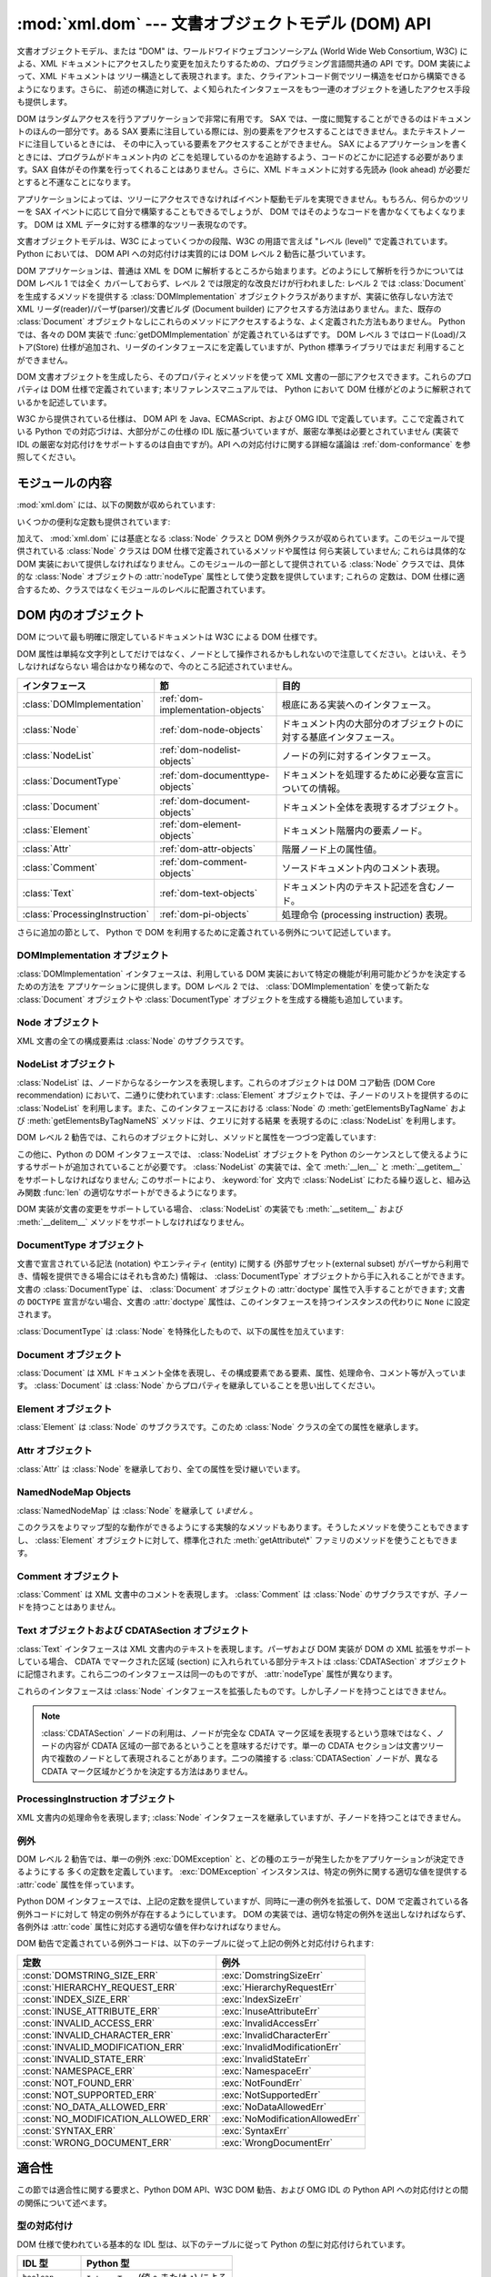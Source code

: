 
:mod:`xml.dom` --- 文書オブジェクトモデル (DOM) API
===================================================

.. module:: xml.dom
   :synopsis: Python のための文書オブジェクトモデル API。
.. sectionauthor:: Paul Prescod <paul@prescod.net>
.. sectionauthor:: Martin v. Löwis <loewis@informatik.hu-berlin.de>


.. versionadded:: 2.0

文書オブジェクトモデル、または "DOM" は、ワールドワイドウェブコンソーシアム (World Wide Web Consortium, W3C)
による、XML ドキュメントにアクセスしたり変更を加えたりするための、プログラミング言語間共通の API です。DOM 実装によって、XML ドキュメントは
ツリー構造として表現されます。また、クライアントコード側でツリー構造をゼロから構築できるようになります。さらに、
前述の構造に対して、よく知られたインタフェースをもつ一連のオブジェクトを通したアクセス手段も提供します。

DOM はランダムアクセスを行うアプリケーションで非常に有用です。 SAX では、一度に閲覧することができるのはドキュメントのほんの一部分です。ある SAX
要素に注目している際には、別の要素をアクセスすることはできません。またテキストノードに注目しているときには、
その中に入っている要素をアクセスすることができません。 SAX によるアプリケーションを書くときには、プログラムがドキュメント内の
どこを処理しているのかを追跡するよう、コードのどこかに記述する必要があります。SAX 自体がその作業を行ってくれることはありません。さらに、XML
ドキュメントに対する先読み (look ahead) が必要だとすると不運なことになります。

アプリケーションによっては、ツリーにアクセスできなければイベント駆動モデルを実現できません。もちろん、何らかのツリーを SAX
イベントに応じて自分で構築することもできるでしょうが、 DOM ではそのようなコードを書かなくてもよくなります。 DOM は XML
データに対する標準的なツリー表現なのです。

文書オブジェクトモデルは、W3C によっていくつかの段階、W3C の用語で言えば "レベル (level)" で定義されています。 Python においては、
DOM API への対応付けは実質的には DOM レベル 2 勧告に基づいています。

.. XXX PyXML はお亡くなりに...
.. 現在はドラフト形式でのみ入手できるレベル 3 仕様への対応付けは、
   `Python XML 分科会 (Special Interest Group) <http://www.python.org/sigs/xml-sig/>`_
   により、 `PyXML パッケージ <http://pyxml.sourceforge.net/>`_ の一部として開発中です。 DOM レベル 3
   サポートの現在の状態についての情報は、 PyXML パッケージに同梱されているドキュメントを参照してください。

.. What if your needs are somewhere between SAX and the DOM?  Perhaps
   you cannot afford to load the entire tree in memory but you find the
   SAX model somewhat cumbersome and low-level.  There is also a module
   called xml.dom.pulldom that allows you to build trees of only the
   parts of a document that you need structured access to.  It also has
   features that allow you to find your way around the DOM.
   See http://www.prescod.net/python/pulldom

DOM アプリケーションは、普通は XML を DOM に解析するところから始まります。どのようにして解析を行うかについては DOM レベル 1 では全く
カバーしておらず、レベル 2 では限定的な改良だけが行われました: レベル 2 では :class:`Document` を生成するメソッドを提供する
:class:`DOMImplementation` オブジェクトクラスがありますが、実装に依存しない方法で XML
リーダ(reader)/パーザ(parser)/文書ビルダ (Document builder) にアクセスする方法はありません。また、既存の
:class:`Document` オブジェクトなしにこれらのメソッドにアクセスするような、よく定義された方法もありません。 Python では、各々の
DOM 実装で :func:`getDOMImplementation` が定義されているはずです。 DOM レベル 3
ではロード(Load)/ストア(Store) 仕様が追加され、リーダのインタフェースにを定義していますが、Python 標準ライブラリではまだ
利用することができません。

DOM 文書オブジェクトを生成したら、そのプロパティとメソッドを使って XML 文書の一部にアクセスできます。これらのプロパティは DOM
仕様で定義されています; 本リファレンスマニュアルでは、 Python において DOM 仕様がどのように解釈されているかを記述しています。

W3C から提供されている仕様は、 DOM API を Java、ECMAScript、および OMG IDL で定義しています。ここで定義されている
Python での対応づけは、大部分がこの仕様の IDL 版に基づいていますが、厳密な準拠は必要とされていません (実装で IDL
の厳密な対応付けをサポートするのは自由ですが)。API への対応付けに関する詳細な議論は :ref:`dom-conformance` を参照してください。


.. seealso::

   `Document Object Model (DOM) Level 2 Specification <http://www.w3.org/TR/DOM-Level-2-Core/>`_
      Python DOM API が準拠している W3C 勧告。

   `Document Object Model (DOM) Level 1 Specification <http://www.w3.org/TR/REC-DOM-Level-1/>`_
      :mod:`xml.dom.minidom` でサポートされている W3C の DOM に関する勧告。

   `Python Language Mapping Specification <http://www.omg.org/docs/formal/02-11-05.pdf>`_
      このドキュメントでは OMG IDL から Python への対応付けを記述しています。


モジュールの内容
----------------

:mod:`xml.dom` には、以下の関数が収められています:


.. function:: registerDOMImplementation(name, factory)

   ファクトリ関数 (factory function) *factory* を名前 *name* で登録します。ファクトリ関数は
   :class:`DOMImplementation` インタフェースを実装するオブジェクトを返さなければなりません。ファクトリ関数は
   毎回同じオブジェクトを返すこともでき、呼び出されるたびに、特定の実装 (例えば実装が何らかのカスタマイズをサポートしている場合) における、
   適切な新たなオブジェクトを返すこともできます。


.. function:: getDOMImplementation([name[, features]])

   適切な DOM 実装を返します *name* は、よく知られた DOM 実装のモジュール名か、 ``None`` になります。 ``None`` でない場合、
   対応するモジュールを import して、import が成功した場合 :class:`DOMImplementation`
   オブジェクトを返します。 *name* が与えられておらず、環境変数 :envvar:`PYTHON_DOM` が設定されていた場合、 DOM
   実装を見つけるのに環境変数が使われます。

   *name* が与えられない場合、利用可能な実装を調べて、指定された機能 (feature) セットを持つものを探します。実装が見つからなければ
   :exc:`ImportError` を送出します。 *features* のリストは ``(feature, version)`` の
   ペアからなるシーケンスで、利用可能な :class:`DOMImplementation` オブジェクトの :meth:`hasFeature`
   メソッドに渡されます。

いくつかの便利な定数も提供されています:


.. data:: EMPTY_NAMESPACE

   DOM 内のノードに名前空間が何も関連づけられていないことを示すために使われる値です。この値は通常、ノードの :attr:`namespaceURI` の値
   として見つかったり、名前空間特有のメソッドに対する *namespaceURI* パラメタとして使われます。

   .. versionadded:: 2.2


.. data:: XML_NAMESPACE

   `Namespaces in XML <http://www.w3.org/TR/REC-xml-names/>`_ (4 節)
   で定義されている、予約済みプレフィクス (reserved prefix) ``xml`` に関連付けられた名前空間 URI です。

   .. versionadded:: 2.2


.. data:: XMLNS_NAMESPACE

   `Document Object Model (DOM) Level 2 Core Specification
   <http://www.w3.org/TR/DOM-Level-2-Core/core.html>`_ (1.1.8 節)
   で定義されている、名前空間宣言への名前空間 URI です。

   .. versionadded:: 2.2


.. data:: XHTML_NAMESPACE

   `XHTML 1.0: The Extensible HyperText Markup Language
   <http://www.w3.org/TR/xhtml1/>`_ (3.1.1 節) で定義されている、XHTML 名前空間 URI です。

   .. versionadded:: 2.2

加えて、 :mod:`xml.dom` には基底となる :class:`Node` クラスと DOM
例外クラスが収められています。このモジュールで提供されている :class:`Node` クラスは DOM 仕様で定義されているメソッドや属性は
何ら実装していません; これらは具体的な DOM 実装において提供しなければなりません。このモジュールの一部として提供されている :class:`Node`
クラスでは、具体的な :class:`Node` オブジェクトの :attr:`nodeType` 属性として使う定数を提供しています; これらの
定数は、DOM 仕様に適合するため、クラスではなくモジュールのレベルに配置されています。

.. Should the Node documentation go here?


.. _dom-objects:

DOM 内のオブジェクト
--------------------

DOM について最も明確に限定しているドキュメントは W3C による DOM 仕様です。

DOM 属性は単純な文字列としてだけではなく、ノードとして操作されるかもしれないので注意してください。とはいえ、そうしなければならない
場合はかなり稀なので、今のところ記述されていません。

+--------------------------------+-----------------------------------+--------------------------------------------------------------------+
| インタフェース                 | 節                                | 目的                                                               |
+================================+===================================+====================================================================+
| :class:`DOMImplementation`     | :ref:`dom-implementation-objects` | 根底にある実装へのインタフェース。                                 |
|                                |                                   |                                                                    |
+--------------------------------+-----------------------------------+--------------------------------------------------------------------+
| :class:`Node`                  | :ref:`dom-node-objects`           | ドキュメント内の大部分のオブジェクトのに対する基底インタフェース。 |
+--------------------------------+-----------------------------------+--------------------------------------------------------------------+
| :class:`NodeList`              | :ref:`dom-nodelist-objects`       | ノードの列に対するインタフェース。                                 |
+--------------------------------+-----------------------------------+--------------------------------------------------------------------+
| :class:`DocumentType`          | :ref:`dom-documenttype-objects`   | ドキュメントを処理するために必要な宣言についての情報。             |
+--------------------------------+-----------------------------------+--------------------------------------------------------------------+
| :class:`Document`              | :ref:`dom-document-objects`       | ドキュメント全体を表現するオブジェクト。                           |
+--------------------------------+-----------------------------------+--------------------------------------------------------------------+
| :class:`Element`               | :ref:`dom-element-objects`        | ドキュメント階層内の要素ノード。                                   |
+--------------------------------+-----------------------------------+--------------------------------------------------------------------+
| :class:`Attr`                  | :ref:`dom-attr-objects`           | 階層ノード上の属性値。                                             |
+--------------------------------+-----------------------------------+--------------------------------------------------------------------+
| :class:`Comment`               | :ref:`dom-comment-objects`        | ソースドキュメント内のコメント表現。                               |
+--------------------------------+-----------------------------------+--------------------------------------------------------------------+
| :class:`Text`                  | :ref:`dom-text-objects`           | ドキュメント内のテキスト記述を含むノード。                         |
+--------------------------------+-----------------------------------+--------------------------------------------------------------------+
| :class:`ProcessingInstruction` | :ref:`dom-pi-objects`             | 処理命令 (processing instruction)                                  |
|                                |                                   | 表現。                                                             |
+--------------------------------+-----------------------------------+--------------------------------------------------------------------+

さらに追加の節として、 Python で DOM を利用するために定義されている例外について記述しています。


.. _dom-implementation-objects:

DOMImplementation オブジェクト
^^^^^^^^^^^^^^^^^^^^^^^^^^^^^^

:class:`DOMImplementation` インタフェースは、利用している DOM 実装において特定の機能が利用可能かどうかを決定するための方法を
アプリケーションに提供します。DOM レベル 2 では、 :class:`DOMImplementation` を使って新たな :class:`Document`
オブジェクトや :class:`DocumentType` オブジェクトを生成する機能も追加しています。


.. method:: DOMImplementation.hasFeature(feature, version)

   機能名 *feature* とバージョン番号 *version* で識別される機能（feature）が実装されていればtrueを返します。


.. method:: DOMImplementation.createDocument(namespaceUri, qualifiedName, doctype)

   新たな(DOMのスーパークラスである):class:`Document` クラスのオブジェクトを返します。
   このクラスは *namespaceUri* と *qualifiedName* が設定された子クラス :class:`Element` のオブジェクトを所有しています。
   *doctype* は :meth:`createDocumentType` によって生成された :class:`DocumentType` クラスのオブジェクト、
   または ``None`` である必要があります。 Python DOM APIでは、子クラスである :class:`Element` を作成しないことを
   示すために、はじめの２つの引数を ``None`` に設定することができます。


.. method:: DOMImplementation.createDocumentType(qualifiedName, publicId, systemId)

   新たな :class:`DocumentType` クラスのオブジェクトを返します。このオブジェクトは *qualifiedName* 、 *publicId* 、そして
   *systemId* 文字列をふくんでおり、XML文書の形式情報を表現しています。


.. _dom-node-objects:

Node オブジェクト
^^^^^^^^^^^^^^^^^

XML 文書の全ての構成要素は :class:`Node` のサブクラスです。


.. attribute:: Node.nodeType

   ノード (node) の型を表現する整数値です。型に対応する以下のシンボル定数: :const:`ELEMENT_NODE` 、
   :const:`ATTRIBUTE_NODE` 、 :const:`TEXT_NODE` 、 :const:`CDATA_SECTION_NODE` 、
   :const:`ENTITY_NODE` 、 :const:`PROCESSING_INSTRUCTION_NODE` 、
   :const:`COMMENT_NODE` 、 :const:`DOCUMENT_NODE` 、 :const:`DOCUMENT_TYPE_NODE` 、
   :const:`NOTATION_NODE` 、が :class:`Node` オブジェクトで定義されています。読み出し専用の属性です。


.. attribute:: Node.parentNode

   現在のノードの親ノードか、文書ノードの場合には ``None`` になります。この値は常に :class:`Node` オブジェクトか ``None``
   になります。 :class:`Element` ノードの場合、この値はルート要素 (root element) の場合を除き親要素 (parent
   element) となり、ルート要素の場合には :class:`Document` オブジェクトとなります。 :class:`Attr`
   ノードの場合、この値は常に ``None`` となります。読み出し専用の属性です。


.. attribute:: Node.attributes

   属性オブジェクトの :class:`NamedNodeMap` です。要素だけがこの属性に実際の値を持ちます; その他のオブジェクトでは、この属性を
   ``None`` にします。読み出し専用の属性です。


.. attribute:: Node.previousSibling

   このノードと同じ親ノードを持ち、直前にくるノードです。例えば、 *self* 要素のの開始タグの直前にくる終了タグを持つ要素です。もちろん、XML
   文書は要素だけで構成されているだけではないので、直前にくる兄弟関係にある要素 (sibling) はテキストやコメント、
   その他になる可能性があります。このノードが親ノードにおける先頭の子ノードである場合、属性値は ``None`` になります。読み出し専用の属性です。


.. attribute:: Node.nextSibling

   このノードと同じ親ノードを持ち、直後にくるノードです。例えば、 :attr:`previousSibling` も参照してください。
   このノードが親ノードにおける末尾頭の子ノードである場合、属性値は ``None`` になります。読み出し専用の属性です。


.. attribute:: Node.childNodes

   このノード内に収められているノードからなるリストです。読み出し専用の属性です。


.. attribute:: Node.firstChild

   このノードに子ノードがある場合、その先頭のノードです。そうでない場合 ``None`` になります。読み出し専用の属性です。


.. attribute:: Node.lastChild

   このノードに子ノードがある場合、その末尾のノードです。そうでない場合 ``None`` になります。読み出し専用の属性です。


.. attribute:: Node.localName

   :attr:`tagName` にコロンがあれば、コロン以降の部分に、なければ :attr:`tagName` 全体になります。値は文字列です。


.. attribute:: Node.prefix

   :attr:`tagName` のコロンがあれば、コロン以前の部分に、なければ空文字列になります。値は文字列か、 ``None`` になります。


.. attribute:: Node.namespaceURI

   要素名に関連付けられた名前空間です。文字列か ``None`` になります。読み出し専用の属性です。


.. attribute:: Node.nodeName

   この属性はノード型ごとに異なる意味を持ちます; 詳しくは DOM 仕様を参照してください。この属性で得られることになる情報は、全てのノード型では
   :attr:`tagName` 、属性では :attr:`name` プロパティといったように、常に他のプロパティで得ることができます。全てのノード型で、
   この属性の値は文字列か ``None`` になります。読み出し専用の属性です。


.. attribute:: Node.nodeValue

   この属性はノード型ごとに異なる意味を持ちます; 詳しくは DOM 仕様を参照してください。その序今日は :attr:`nodeName` と似ています。
   この属性の値は文字列か ``None`` になります。


.. method:: Node.hasAttributes()

   ノードが何らかの属性を持っている場合に真を返します。


.. method:: Node.hasChildNodes()

   ノードが何らかの子ノードを持っている場合に真を返します。


.. method:: Node.isSameNode(other)

   *other* がこのノードと同じノードを参照している場合に真を返します。このメソッドは、何らかのプロキシ (proxy) 機構を利用するような DOM
   実装で特に便利です (一つ以上のオブジェクトが同じノードを参照するかもしれないからです)。

   .. note::

      このメソッドは DOM レベル 3 API で提案されており、まだ "ワーキングドラフト(working draft)" の段階です。しかし、
      このインタフェースだけは議論にはならないと考えられます。 W3C による変更は必ずしも Python DOM インタフェースにおける
      このメソッドに影響するとは限りません (ただしこのメソッドに対する何らかの新たな W3C API もサポートされるかもしれません)。


.. method:: Node.appendChild(newChild)

   現在のノードの子ノードリストの末尾に新たな子ノードを追加し、 *newChild* を返します。
   もしノードが既にツリーにあれば、最初に削除されます。


.. method:: Node.insertBefore(newChild, refChild)

   新たな子ノードを既存の子ノードの前に挿入します。 *refChild* は現在のノードの子ノードである場合に限られます; そうでない場合、
   :exc:`ValueError` が送出されます。 *newChild* が返されます。
   もし *refChild* が ``None`` なら、 *newChild* を子ノードリストの最後に挿入します。


.. method:: Node.removeChild(oldChild)

   子ノードを削除します。 *oldChild* はこのノードの子ノードでなければなりません。そうでない場合、 :exc:`ValueError` が送出されます。
   成功した場合 *oldChild* が返されます。 *oldChild* をそれ以降使わない場合、 :meth:`unlink` メソッドを
   呼び出さなければなりません。


.. method:: Node.replaceChild(newChild, oldChild)

   既存のノードと新たなノードを置き換えます。この操作は *oldChild* が現在のノードの子ノードである場合に限られます; そうでない場合、
   :exc:`ValueError` が送出されます。


.. method:: Node.normalize()

   一続きのテキスト全体を一個の :class:`Text` インスタンスとして保存するために隣接するテキストノードを結合します。これにより、多くの
   アプリケーションで DOM ツリーからのテキスト処理が簡単になります。

   .. versionadded:: 2.1


.. method:: Node.cloneNode(deep)

   このノードを複製 (clone) します。 *deep* を設定すると、子ノードも同様に複製することを意味します。複製されたノードを返します。


.. _dom-nodelist-objects:

NodeList オブジェクト
^^^^^^^^^^^^^^^^^^^^^

:class:`NodeList` は、ノードからなるシーケンスを表現します。これらのオブジェクトは DOM コア勧告 (DOM Core
recommendation) において、二通りに使われています: :class:`Element` オブジェクトでは、子ノードのリストを提供するのに
:class:`NodeList` を利用します。また、このインタフェースにおける :class:`Node` の
:meth:`getElementsByTagName` および :meth:`getElementsByTagNameNS` メソッドは、クエリに対する結果
を表現するのに :class:`NodeList` を利用します。

DOM レベル 2 勧告では、これらのオブジェクトに対し、メソッドと属性を一つづつ定義しています:


.. method:: NodeList.item(i)

   シーケンスに *i* 番目の要素がある場合にはその要素を、そうでない場合には ``None`` を返します。 *i* はゼロよりも小さくてはならず、
   シーケンスの長さ以上であってはなりません。


.. attribute:: NodeList.length

   シーケンス中のノードの数です。

この他に、Python の DOM インタフェースでは、 :class:`NodeList` オブジェクトを Python
のシーケンスとして使えるようにするサポートが追加されていることが必要です。 :class:`NodeList` の実装では、全て :meth:`__len__`
と :meth:`__getitem__` をサポートしなければなりません; このサポートにより、 :keyword:`for` 文内で
:class:`NodeList` にわたる繰り返しと、組み込み関数 :func:`len` の適切なサポートができるようになります。

DOM 実装が文書の変更をサポートしている場合、 :class:`NodeList` の実装でも :meth:`__setitem__` および
:meth:`__delitem__` メソッドをサポートしなければなりません。


.. _dom-documenttype-objects:

DocumentType オブジェクト
^^^^^^^^^^^^^^^^^^^^^^^^^

文書で宣言されている記法 (notation) やエンティティ (entity) に関する (外部サブセット(external subset)
がパーザから利用でき、情報を提供できる場合にはそれも含めた) 情報は、 :class:`DocumentType`
オブジェクトから手に入れることができます。文書の :class:`DocumentType` は、 :class:`Document` オブジェクトの
:attr:`doctype` 属性で入手することができます; 文書の ``DOCTYPE`` 宣言がない場合、文書の :attr:`doctype`
属性は、このインタフェースを持つインスタンスの代わりに ``None`` に設定されます。

:class:`DocumentType` は :class:`Node` を特殊化したもので、以下の属性を加えています:


.. attribute:: DocumentType.publicId

   文書型定義 (document type definition) の外部サブセットに対する公開識別子 (public identifier)
   です。文字列または ``None`` になります。


.. attribute:: DocumentType.systemId

   文書型定義 (document type definition) の外部サブセットに対するシステム識別子 (system identifier)
   です。文字列の URI または ``None`` になります。


.. attribute:: DocumentType.internalSubset

   ドキュメントの完全な内部サブセットを与える文字列です。サブセットを囲むブラケットは含みません。ドキュメントが内部サブセットを持たない場合、この値は
   ``None`` です。


.. attribute:: DocumentType.name

   ``DOCTYPE`` 宣言でルート要素の名前が与えられている場合、その値になります。


.. attribute:: DocumentType.entities

   外部エンティティの定義を与える :class:`NamedNodeMap` です。複数回定義されているエンティティに対しては、最初の定義だけが提供されます
   (その他は XML 勧告での要求仕様によって無視されます)。パーザによって情報が提供されないか、エンティティが定義されていない場合には、この値は
   ``None`` になることがあります。


.. attribute:: DocumentType.notations

   記法の定義を与える :class:`NamedNodeMap` です。複数回定義されている記法名に対しては、最初の定義だけが提供されます (その他は XML
   勧告での要求仕様によって無視されます)。パーザによって情報が提供されないか、エンティティが定義されていない場合には、この値は ``None``
   になることがあります。


.. _dom-document-objects:

Document オブジェクト
^^^^^^^^^^^^^^^^^^^^^

:class:`Document` は XML ドキュメント全体を表現し、その構成要素である要素、属性、処理命令、コメント等が入っています。
:class:`Document` は :class:`Node` からプロパティを継承していることを思い出してください。


.. attribute:: Document.documentElement

   ドキュメントの唯一無二のルート要素です。


.. method:: Document.createElement(tagName)

   新たな要素ノードを生成して返します。要素は、生成された時点ではドキュメント内に挿入されません。 :meth:`insertBefore` や
   :meth:`appendChild` のような他のメソッドの一つを使って明示的に挿入を行う必要があります。


.. method:: Document.createElementNS(namespaceURI, tagName)

   名前空間を伴う新たな要素ノードを生成して返します。 *tagName* にはプレフィクス (prefix) があってもかまいません。要素は、生成された
   時点では文書内に挿入されません。 :meth:`insertBefore` や :meth:`appendChild` のような他のメソッドの一つを使って
   明示的に挿入を行う必要があります。 :meth:`appendChild`.


.. method:: Document.createTextNode(data)

   パラメタで渡されたデータの入ったテキストノードを生成して返します。他の生成 (create) メソッドと同じく、このメソッドは生成された
   ノードをツリーに挿入しません。


.. method:: Document.createComment(data)

   パラメタで渡されたデータの入ったコメントノードを生成して返します。他の生成 (create) メソッドと同じく、このメソッドは生成された
   ノードをツリーに挿入しません。


.. method:: Document.createProcessingInstruction(target, data)

   パラメタで渡された *target* および *data* の入った処理命令ノードを生成して返します。他の生成 (create) メソッドと同じく、
   このメソッドは生成されたノードをツリーに挿入しません。


.. method:: Document.createAttribute(name)

   属性ノードを生成して返します。このメソッドは属性ノードを特定の要素に関連づけることはしません。新たに生成された属性インスタンスを使うには、適切な
   :class:`Element` オブジェクトの :meth:`setAttributeNode` を使わなければなりません。


.. method:: Document.createAttributeNS(namespaceURI, qualifiedName)

   名前空間を伴う新たな属性ノードを生成して返します。 *tagName* にはプレフィクス (prefix) があってもかまいません。
   このメソッドは属性ノードを特定の要素に関連づけることはしません。新たに生成された属性インスタンスを使うには、適切な :class:`Element`
   オブジェクトの :meth:`setAttributeNode` を使わなければなりません。


.. method:: Document.getElementsByTagName(tagName)

   全ての下位要素 (直接の子要素、子要素の子要素、等) から、特定の要素型名を持つものを検索します。


.. method:: Document.getElementsByTagNameNS(namespaceURI, localName)

   全ての下位要素 (直接の子要素、子要素の子要素、等) から、特定の名前空間 URI とローカル名 (local name) を持つものを検索します。
   ローカル名は名前空間におけるプレフィクス以降の部分です。


.. _dom-element-objects:

Element オブジェクト
^^^^^^^^^^^^^^^^^^^^

:class:`Element` は :class:`Node` のサブクラスです。このため :class:`Node` クラスの全ての属性を継承します。


.. attribute:: Element.tagName

   要素型名です。名前空間使用の文書では、要素型名中にコロンがあるかもしれません。値は文字列です。


.. method:: Element.getElementsByTagName(tagName)

   :class:`Document` クラス内における同名のメソッドと同じです。


.. method:: Element.getElementsByTagNameNS(namespaceURI, localName)

   :class:`Document` クラス内における同名のメソッドと同じです。


.. method:: Element.hasAttribute(name)

   指定要素に *name* で渡した名前の属性が存在していれば true を返します。


.. method:: Element.hasAttributeNS(namespaceURI, localName)

   指定要素に *namespaceURI* と *localName* で指定した名前の属性が存在していれば true を返します。


.. method:: Element.getAttribute(name)

   *name* で指定した属性の値を文字列として返します。もし、属性が存在しない、もしくは属性に値が設定されていない場合、空の文字列が返されます。


.. method:: Element.getAttributeNode(attrname)

   *attrname* で指定された属性の :class:`Attr` ノードを返します。


.. method:: Element.getAttributeNS(namespaceURI, localName)

   *namespaceURI* と *localName* によって指定した属性の値を文字列として返します。
   もし、属性が存在しない、もしくは属性に値が設定されていない場合、空の文字列が返されます。


.. method:: Element.getAttributeNodeNS(namespaceURI, localName)

   指定した *namespaceURI* および *localName* を持つ属性値をノードとして返します。


.. method:: Element.removeAttribute(name)

   名前で指定された属性を削除します。該当する属性がなければ、
   :exc:`NotFoundErr` が送出されます。


.. method:: Element.removeAttributeNode(oldAttr)

   *oldAttr* が属性リストにある場合、削除して返します。 *oldAttr* が存在しない場合、 :exc:`NotFoundErr` が送出されます。


.. method:: Element.removeAttributeNS(namespaceURI, localName)

   名前で指定された属性を削除します。このメソッドは *qname* ではなく *localName* を使うので注意してください。該当する
   属性がなくても例外は送出されません。


.. method:: Element.setAttribute(name, value)

   文字列を使って属性値を設定します。


.. method:: Element.setAttributeNode(newAttr)

   新たな属性ノードを要素に追加します。 :attr:`name` 属性が既存の属性に一致した場合、必要に応じて属性を置き換えます。
   置換が生じると、古い属性ノードが返されます。 *newAttr* がすでに使われていれば、 :exc:`InuseAttributeErr` が送出されます。


.. method:: Element.setAttributeNodeNS(newAttr)

   新たな属性ノードを要素に追加します。 :attr:`namespaceURI` および :attr:`localName`
   属性が既存の属性に一致した場合、必要に応じて属性を置き換えます。置換が生じると、古い属性ノードが返されます。 *newAttr* がすでに使われていれば、
   :exc:`InuseAttributeErr` が送出されます。


.. method:: Element.setAttributeNS(namespaceURI, qname, value)

   指定された *namespaceURI* および *qname* で与えられた属性の値を文字列で設定します。qname は属性の完全な名前であり、この点が
   上記のメソッドと違うので注意してください。


.. _dom-attr-objects:

Attr オブジェクト
^^^^^^^^^^^^^^^^^

:class:`Attr` は :class:`Node` を継承しており、全ての属性を受け継いでいます。


.. attribute:: Attr.name

   要素型名です。名前空間使用の文書では、要素型名中にコロンがあるかもしれません。


.. attribute:: Attr.localName

   名前にコロンがあればコロン以降の部分に、なければ名前全体になります。


.. attribute:: Attr.prefix

   名前にコロンがあればコロン以前の部分に、なければ空文字列になります。


.. _dom-attributelist-objects:

NamedNodeMap Objects
^^^^^^^^^^^^^^^^^^^^

:class:`NamedNodeMap` は :class:`Node` を継承して *いません* 。


.. attribute:: NamedNodeMap.length

   属性リストの長さです。


.. method:: NamedNodeMap.item(index)

   特定のインデクスを持つ属性を返します。属性の並び方は任意ですが、 DOM 文書が生成されている間は一定になります。各要素は属性ノードです。属性値はノードの
   :attr:`value` 属性で取得してください。

このクラスをよりマップ型的な動作ができるようにする実験的なメソッドもあります。そうしたメソッドを使うこともできますし、 :class:`Element`
オブジェクトに対して、標準化された :meth:`getAttribute\*` ファミリのメソッドを使うこともできます。


.. _dom-comment-objects:

Comment オブジェクト
^^^^^^^^^^^^^^^^^^^^

:class:`Comment` は XML 文書中のコメントを表現します。 :class:`Comment` は :class:`Node`
のサブクラスですが、子ノードを持つことはありません。


.. attribute:: Comment.data

   文字列によるコメントの内容です。この属性には、コメントの先頭にある ``<!-`` \ ``-`` と末尾にある ``-`` \ ``->`` 間の全ての文字
   が入っていますが、 ``<!-`` \ ``-`` と ``-`` \ ``->`` 自体は含みません。


.. _dom-text-objects:

Text オブジェクトおよび CDATASection オブジェクト
^^^^^^^^^^^^^^^^^^^^^^^^^^^^^^^^^^^^^^^^^^^^^^^^^

:class:`Text` インタフェースは XML 文書内のテキストを表現します。パーザおよび DOM 実装が DOM の XML
拡張をサポートしている場合、 CDATA でマークされた区域 (section) に入れられている部分テキストは :class:`CDATASection`
オブジェクトに記憶されます。これら二つのインタフェースは同一のものですが、 :attr:`nodeType` 属性が異なります。

これらのインタフェースは :class:`Node` インタフェースを拡張したものです。しかし子ノードを持つことはできません。


.. attribute:: Text.data

   文字列によるテキストノードの内容です。

.. note::

   :class:`CDATASection` ノードの利用は、ノードが完全な CDATA マーク区域を表現するという意味ではなく、ノードの内容が CDATA
   区域の一部であるということを意味するだけです。単一の CDATA セクションは文書ツリー内で複数のノードとして表現されることがあります。二つの隣接する
   :class:`CDATASection` ノードが、異なる CDATA マーク区域かどうかを決定する方法はありません。


.. _dom-pi-objects:

ProcessingInstruction オブジェクト
^^^^^^^^^^^^^^^^^^^^^^^^^^^^^^^^^^

XML 文書内の処理命令を表現します; :class:`Node` インタフェースを継承していますが、子ノードを持つことはできません。


.. attribute:: ProcessingInstruction.target

   最初の空白文字までの処理命令の内容です。読み出し専用の属性です。


.. attribute:: ProcessingInstruction.data

   最初の空白文字以降の処理命令の内容です。


.. _dom-exceptions:

例外
^^^^

.. versionadded:: 2.1

DOM レベル 2 勧告では、単一の例外 :exc:`DOMException` と、どの種のエラーが発生したかをアプリケーションが決定できるようにする
多くの定数を定義しています。 :exc:`DOMException` インスタンスは、特定の例外に関する適切な値を提供する :attr:`code`
属性を伴っています。

Python DOM インタフェースでは、上記の定数を提供していますが、同時に一連の例外を拡張して、DOM で定義されている各例外コードに対して
特定の例外が存在するようにしています。 DOM の実装では、適切な特定の例外を送出しなければならず、各例外は :attr:`code`
属性に対応する適切な値を伴わなければなりません。


.. exception:: DOMException

   全ての特定の DOM 例外で使われている基底例外クラスです。この例外クラスは直接インスタンス化することができません。


.. exception:: DomstringSizeErr

   指定された範囲のテキストが文字列に収まらない場合に送出されます。この例外は Python の DOM 実装で使われるかどうかは判っていませんが、 Python
   で書かれていない DOM 実装から送出される場合があります。


.. exception:: HierarchyRequestErr

   挿入できない型のノードを挿入しようと試みたときに送出されます。


.. exception:: IndexSizeErr

   メソッドに与えたインデクスやサイズパラメタが負の値や許容範囲の値を超えた際に送出されます。


.. exception:: InuseAttributeErr

   文書中にすでに存在する :class:`Attr` ノードを挿入しようと試みた際に送出されます。


.. exception:: InvalidAccessErr

   パラメタまたは操作が根底にあるオブジェクトでサポートされていない場合に送出されます。


.. exception:: InvalidCharacterErr

   この例外は、文字列パラメタが、現在使われているコンテキストで XML 1.0 勧告によって許可されていない場合に送出されます。例えば、要素型に空白の入った
   :class:`Element` ノードを生成しようとすると、このエラーが送出されます。


.. exception:: InvalidModificationErr

   ノードの型を変更しようと試みた際に送出されます。


.. exception:: InvalidStateErr

   定義されていないオブジェクトや、もはや利用できなくなったオブジェクトを使おうと試みた際に送出されます。


.. exception:: NamespaceErr

   `Namespaces in XML <http://www.w3.org/TR/REC-xml-names/>`_
   に照らして許可されていない方法でオブジェクトを変更しようと試みた場合、この例外が送出されます。


.. exception:: NotFoundErr

   参照しているコンテキスト中に目的のノードが存在しない場合に送出される例外です。例えば、 :meth:`NamedNodeMap.removeNamedItem`
   は渡されたノードがノードマップ中に存在しない場合にこの例外を送出します。


.. exception:: NotSupportedErr

   要求された方のオブジェクトや操作が実装でサポートされていない場合に送出されます。


.. exception:: NoDataAllowedErr

   データ属性をサポートしないノードにデータを指定した際に送出されます。

   .. XXX  a better explanation is needed!


.. exception:: NoModificationAllowedErr

   オブジェクトに対して (読み出し専用ノードに対する修正のように) 許可されていない修正を行おうと試みた際に送出されます。


.. exception:: SyntaxErr

   無効または不正な文字列が指定された際に送出されます。

   .. XXX  how is this different from InvalidCharacterErr ???


.. exception:: WrongDocumentErr

   ノードが現在属している文書と異なる文書に挿入され、かつある文書から別の文書へのノードの移行が実装でサポートされていない場合に送出されます。

DOM 勧告で定義されている例外コードは、以下のテーブルに従って上記の例外と対応付けられます:

+--------------------------------------+---------------------------------+
| 定数                                 | 例外                            |
+======================================+=================================+
| :const:`DOMSTRING_SIZE_ERR`          | :exc:`DomstringSizeErr`         |
+--------------------------------------+---------------------------------+
| :const:`HIERARCHY_REQUEST_ERR`       | :exc:`HierarchyRequestErr`      |
+--------------------------------------+---------------------------------+
| :const:`INDEX_SIZE_ERR`              | :exc:`IndexSizeErr`             |
+--------------------------------------+---------------------------------+
| :const:`INUSE_ATTRIBUTE_ERR`         | :exc:`InuseAttributeErr`        |
+--------------------------------------+---------------------------------+
| :const:`INVALID_ACCESS_ERR`          | :exc:`InvalidAccessErr`         |
+--------------------------------------+---------------------------------+
| :const:`INVALID_CHARACTER_ERR`       | :exc:`InvalidCharacterErr`      |
+--------------------------------------+---------------------------------+
| :const:`INVALID_MODIFICATION_ERR`    | :exc:`InvalidModificationErr`   |
+--------------------------------------+---------------------------------+
| :const:`INVALID_STATE_ERR`           | :exc:`InvalidStateErr`          |
+--------------------------------------+---------------------------------+
| :const:`NAMESPACE_ERR`               | :exc:`NamespaceErr`             |
+--------------------------------------+---------------------------------+
| :const:`NOT_FOUND_ERR`               | :exc:`NotFoundErr`              |
+--------------------------------------+---------------------------------+
| :const:`NOT_SUPPORTED_ERR`           | :exc:`NotSupportedErr`          |
+--------------------------------------+---------------------------------+
| :const:`NO_DATA_ALLOWED_ERR`         | :exc:`NoDataAllowedErr`         |
+--------------------------------------+---------------------------------+
| :const:`NO_MODIFICATION_ALLOWED_ERR` | :exc:`NoModificationAllowedErr` |
+--------------------------------------+---------------------------------+
| :const:`SYNTAX_ERR`                  | :exc:`SyntaxErr`                |
+--------------------------------------+---------------------------------+
| :const:`WRONG_DOCUMENT_ERR`          | :exc:`WrongDocumentErr`         |
+--------------------------------------+---------------------------------+


.. _dom-conformance:

適合性
------

この節では適合性に関する要求と、Python DOM API、W3C DOM 勧告、および OMG IDL の Python API
への対応付けとの間の関係について述べます。


.. _dom-type-mapping:

型の対応付け
^^^^^^^^^^^^

DOM 仕様で使われている基本的な IDL 型は、以下のテーブルに従って Python の型に対応付けられています。

+------------------+------------------------------------------------+
| IDL 型           | Python 型                                      |
+==================+================================================+
| ``boolean``      | ``IntegerType`` (値 ``0`` または ``1``) による |
+------------------+------------------------------------------------+
| ``int``          | ``IntegerType``                                |
+------------------+------------------------------------------------+
| ``long int``     | ``IntegerType``                                |
+------------------+------------------------------------------------+
| ``unsigned int`` | ``IntegerType``                                |
+------------------+------------------------------------------------+

さらに、勧告で定義されている :class:`DOMString` は、Python 文字列または Unicode
文字列に対応付けられます。アプリケーションでは、 DOM から文字列が返される際には常に Unicode を扱えなければなりません。

IDL の `null` 値は ``None`` に対応付けられており、 API で `null`
の使用が許されている場所では常に受理されるか、あるいは実装によって提供されるはずです。


.. _dom-accessor-methods:

アクセサメソッド
^^^^^^^^^^^^^^^^

OMG IDL から Python への対応付けは、 IDL `attribute` 宣言へのアクセサ関数の定義を、Java
による対応付けが行うのとほとんど同じように行います。

IDL 宣言の対応付け ::

   readonly attribute string someValue;
            attribute string anotherValue;

は、三つのアクセサ関数: :attr:`someValue` に対する "get" メソッド
(:meth:`_get_someValue`)、そして :attr:`anotherValue` に対する "get" および "set" メソッド
(:meth:`_get_anotherValue` および :meth:`_set_anotherValue`) を生み出します。
とりわけ、対応付けでは、IDL 属性が通常の Python 属性としてアクセス可能であることは必須ではありません: ``object.someValue``
が動作することは必須 *ではなく* 、 :exc:`AttributeError` を送出してもかまいません。

しかしながら、Python DOM API では、通常の属性アクセスが動作することが必須です。これは、Python IDL
コンパイラによって生成された典型的なサロゲーションはまず動作することはなく、DOM オブジェクトが CORBA
を解してアクセスされる場合には、クライアント上でラッパオブジェクトが必要であることを意味します。 CORBA DOM
クライアントでは他にもいくつか考慮すべきことがある一方で、 CORBA を介して DOM を使った経験を持つ実装者はこのことを問題視して
いません。 `readonly` であると宣言された属性は、全ての DOM 実装で書き込みアクセスを制限しているとは限りません。

Python DOM API では、アクセサ関数は必須ではありません。アクセサ関数が提供された場合、 Python IDL
対応付けによって定義された形式をとらなければなりませんが、属性は Python から直接アクセスすることができるので、それらのメソッドは
必須ではないと考えられます。 `readonly` であると宣言された属性に対しては、 "set" アクセサを提供してはなりません。

このIDLでの定義はW3C DOM APIの全ての要件を実装しているわけではありません。例えば、一部のオブジェクトの概念や
:meth:`getElementsByTagName` が"live"であることなどです。 Python DOM API
はこれらの要件を実装することを強制しません。

